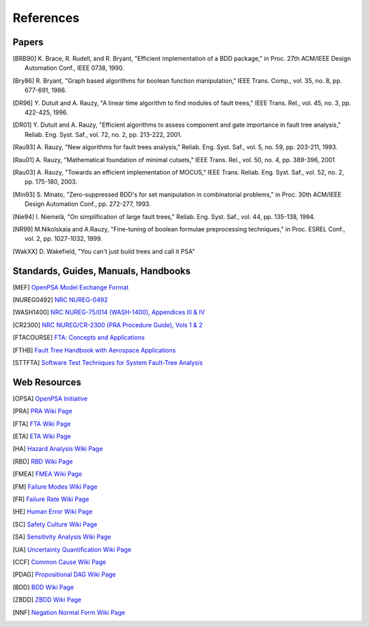 .. _references:

##########
References
##########

Papers
======

.. [BRB90] K. Brace, R. Rudell, and R. Bryant,
           "Efficient implementation of a BDD package,"
           in Proc. 27th ACM/IEEE Design Automation Conf., IEEE 0738, 1990.

.. [Bry86] R. Bryant,
           "Graph based algorithms for boolean function manipulation,"
           IEEE Trans. Comp., vol. 35, no. 8, pp. 677-691, 1986.

.. [DR96] Y. Dutuit and A. Rauzy,
          "A linear time algorithm to find modules of fault trees,"
          IEEE Trans. Rel., vol. 45, no. 3, pp. 422-425, 1996.

.. [DR01] Y. Dutuit and A. Rauzy,
          "Efficient algorithms to assess component and gate importance in fault tree analysis,"
          Reliab. Eng. Syst. Saf., vol. 72, no. 2, pp. 213-222, 2001.

.. [Rau93] A. Rauzy,
           "New algorithms for fault trees analysis,"
           Reliab. Eng. Syst. Saf., vol. 5, no. 59, pp. 203-211, 1993.

.. [Rau01] A. Rauzy,
           "Mathematical foundation of minimal cutsets,"
           IEEE Trans. Rel., vol. 50, no. 4, pp. 389-396, 2001

.. [Rau03] A. Rauzy,
           "Towards an efficient implementation of MOCUS," IEEE Trans.
           Reliab. Eng. Syst. Saf., vol. 52, no. 2, pp. 175-180, 2003.

.. [Min93] S. Minato,
           "Zero-suppressed BDD's for set manipulation in combinatorial problems,"
           in Proc. 30th ACM/IEEE Design Automation Conf., pp. 272-277, 1993.

.. [Nie94] I. Niemelä,
           "On simplification of large fault trees,"
           Reliab. Eng. Syst. Saf., vol. 44, pp. 135-138, 1994.

.. [NR99] M.Nikolskaia and A.Rauzy,
          "Fine-tuning of boolean formulae preprocessing techniques,"
          in Proc. ESREL Conf., vol. 2, pp. 1027-1032, 1999.

.. [WakXX] D. Wakefield,
           "You can't just build trees and call it PSA"


Standards, Guides, Manuals, Handbooks
=====================================

.. [MEF] `OpenPSA Model Exchange Format <http://open-psa.org/joomla1.5/index.php?option=com_content&view=category&id=4&Itemid=19>`_

.. [NUREG0492] `NRC NUREG-0492 <http://www.nrc.gov/reading-rm/doc-collections/nuregs/staff/sr0492/sr0492.pdf>`_

.. [WASH1400] `NRC NUREG-75/014 (WASH-1400), Appendices III & IV <http://www.nrc.gov/reading-rm/doc-collections/nuregs/staff/sr75-014/appendix-iii-iv/>`_

.. [CR2300] `NRC NUREG/CR-2300 (PRA Procedure Guide), Vols 1 & 2 <http://www.nrc.gov/reading-rm/doc-collections/nuregs/contract/cr2300/>`_

.. [FTACOURSE] `FTA: Concepts and Applications <http://www.hq.nasa.gov/office/codeq/risk/docs/ftacourse.pdf>`_

.. [FTHB] `Fault Tree Handbook with Aerospace Applications <http://www.hq.nasa.gov/office/codeq/doctree/fthb.pdf>`_

.. [STTFTA] `Software Test Techniques for System Fault-Tree Analysis <http://www.cs.virginia.edu/~jck/publications/safecomp.97.pdf>`_


Web Resources
=============

.. [OPSA] `OpenPSA Initiative <http://open-psa.org>`_

.. [PRA] `PRA Wiki Page <https://en.wikipedia.org/wiki/Probabilistic_risk_assessment>`_
.. [FTA] `FTA Wiki Page <https://en.wikipedia.org/wiki/Fault_tree_analysis>`_
.. [ETA] `ETA Wiki Page <https://en.wikipedia.org/wiki/Event_tree_analysis>`_
.. [HA] `Hazard Analysis Wiki Page <https://en.wikipedia.org/wiki/Hazard_analysis>`_
.. [RBD] `RBD Wiki Page <https://en.wikipedia.org/wiki/Reliability_block_diagram>`_
.. [FMEA] `FMEA Wiki Page <https://en.wikipedia.org/wiki/Failure_mode_and_effects_analysis>`_
.. [FM] `Failure Modes Wiki Page <https://en.wikipedia.org/wiki/Failure_causes>`_
.. [FR] `Failure Rate Wiki Page <https://en.wikipedia.org/wiki/Failure_rate>`_
.. [HE] `Human Error Wiki Page <https://en.wikipedia.org/wiki/Human_error>`_
.. [SC] `Safety Culture Wiki Page <https://en.wikipedia.org/wiki/Safety_culture>`_
.. [SA] `Sensitivity Analysis Wiki Page <https://en.wikipedia.org/wiki/Sensitivity_analysis>`_
.. [UA] `Uncertainty Quantification Wiki Page <https://en.wikipedia.org/wiki/Uncertainty_quantification>`_
.. [CCF] `Common Cause Wiki Page <https://en.wikipedia.org/wiki/Common_cause_and_special_cause_(statistics)>`_

.. [PDAG] `Propositional DAG Wiki Page <https://en.wikipedia.org/wiki/Propositional_directed_acyclic_graph>`_
.. [BDD] `BDD Wiki Page <https://en.wikipedia.org/wiki/Binary_decision_diagram>`_
.. [ZBDD] `ZBDD Wiki Page <https://en.wikipedia.org/wiki/Zero-suppressed_decision_diagram>`_
.. [NNF] `Negation Normal Form Wiki Page <https://en.wikipedia.org/wiki/Negation_normal_form>`_
